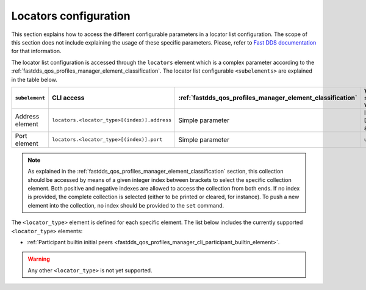 .. _fastdds_qos_profiles_manager_cli_common_locators_element:

Locators configuration
----------------------

This section explains how to access the different configurable parameters in a locator list configuration.
The scope of this section does not include explaining the usage of these specific parameters.
Please, refer to `Fast DDS documentation <https://fast-dds.docs.eprosima.com/en/latest/fastdds/xml_configuration/common.html#locatorlisttype>`_ for that information.

The locator list configuration is accessed through the ``locators`` element which is a complex parameter according to the :ref:`fastdds_qos_profiles_manager_element_classification`.
The locator list configurable ``<subelements>`` are explained in the table below.

.. list-table::
    :header-rows: 1
    :align: left

    * - ``subelement``
      - CLI access
      - :ref:`fastdds_qos_profiles_manager_element_classification`
      - Valid ``set`` values
    * - Address element
      - ``locators.<locator_type>[(index)].address``
      - Simple parameter
      - IP or DNS address
    * - Port element
      - ``locators.<locator_type>[(index)].port``
      - Simple parameter
      - ``uint16_t``

.. note::

    As explained in the :ref:`fastdds_qos_profiles_manager_element_classification` section, this collection should be accessed by means of a given integer index between brackets to select the specific collection element.
    Both positive and negative indexes are allowed to access the collection from both ends.
    If no index is provided, the complete collection is selected (either to be printed or cleared, for instance).
    To push a new element into the collection, no index should be provided to the ``set`` command.

The ``<locator_type>`` element is defined for each specific element.
The list below includes the currently supported ``<locator_type>`` elements:

* :ref:`Participant builtin initial peers <fastdds_qos_profiles_manager_cli_participant_builtin_element>`.

.. warning::

    Any other ``<locator_type>`` is not yet supported.
